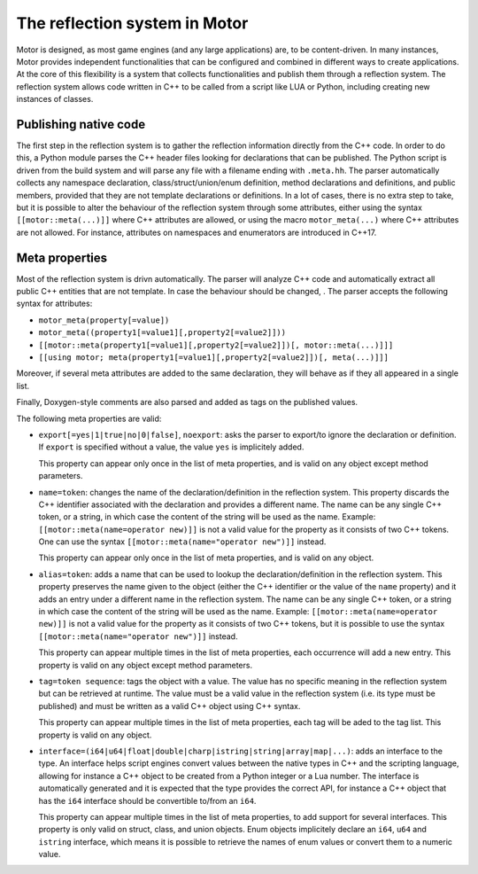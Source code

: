 The reflection system in Motor
==============================

Motor is designed, as most game engines (and any large applications) are, to be content-driven.
In many instances, Motor provides independent functionalities that can be configured and combined
in different ways to create applications. At the core of this flexibility is a system that collects
functionalities and publish them through a reflection system. The reflection system allows code
written in C++ to be called from a script like LUA or Python, including creating new instances
of classes.

Publishing native code
----------------------

The first step in the reflection system is to gather the reflection information directly from the C++ code.
In order to do this, a Python module parses the C++ header files looking for declarations that can be
published. The Python script is driven from the build system and will parse any file with a filename
ending with ``.meta.hh``. The parser automatically collects any namespace declaration,
class/struct/union/enum definition, method declarations and definitions, and public members, provided that
they are not template declarations or definitions. In a lot of cases, there is no extra step to take, but it is
possible to alter the behaviour of the reflection system through some attributes, either using the syntax
``[[motor::meta(...)]]`` where C++ attributes are allowed, or using the macro ``motor_meta(...)`` where C++
attributes are not allowed. For instance, attributes on namespaces and enumerators are introduced in C++17.

Meta properties
---------------

Most of the reflection system is drivn automatically. The parser will analyze C++ code and automatically
extract all public C++ entities that are not template. In case the behaviour should be changed, . The parser accepts the following syntax for attributes:

- ``motor_meta(property[=value])``
- ``motor_meta((property1[=value1][,property2[=value2]]))``
- ``[[motor::meta(property1[=value1][,property2[=value2]])[, motor::meta(...)]]]``
- ``[[using motor; meta(property1[=value1][,property2[=value2]])[, meta(...)]]]``

Moreover, if several meta attributes are added to the same declaration, they will behave as if they all
appeared in a single list.

Finally, Doxygen-style comments are also parsed and added as tags on the published values.

The following meta properties are valid:

- ``export[=yes|1|true|no|0|false]``, ``noexport``: asks the parser to export/to ignore the declaration
  or definition. If ``export`` is specified without a value, the value ``yes`` is implicitely added.

  This property can appear only once in the list of meta properties, and is valid on any object except method
  parameters.

- ``name=token``: changes the name of the declaration/definition in the reflection system. This property
  discards the C++ identifier associated with the declaration and provides a different name. The name can be any
  single C++ token, or a string, in which case the content of the string will be used as the name.
  Example: ``[[motor::meta(name=operator new)]]`` is not a valid value for the property as it consists of two
  C++ tokens. One can use the syntax ``[[motor::meta(name="operator new")]]`` instead.

  This property can appear only once in the list of meta properties, and is valid on any object.

- ``alias=token``: adds a name that can be used to lookup the declaration/definition in the reflection system.
  This property preserves the name given to the object (either the C++ identifier or the value of the ``name``
  property) and it adds an entry under a different name in the reflection system. The name can be any
  single C++ token, or a string in which case the content of the string will be used as the name.
  Example: ``[[motor::meta(name=operator new)]]`` is not a valid value for the property as it consists of two
  C++ tokens, but it is possible to use the syntax ``[[motor::meta(name="operator new")]]`` instead.

  This property can appear multiple times in the list of meta properties, each occurrence will add a new entry.
  This property is valid on any object except method parameters.

- ``tag=token sequence``: tags the object with a value. The value has no specific meaning in the reflection
  system but can be retrieved at runtime. The value must be a valid value in the reflection system (i.e. its type
  must be published) and must be written as a valid C++ object using C++ syntax.

  This property can appear multiple times in the list of meta properties, each tag will be aded to the tag list.
  This property is valid on any object.

- ``interface=(i64|u64|float|double|charp|istring|string|array|map|...)``: adds an interface to the type. An interface helps
  script engines convert values between the native types in C++ and the scripting language, allowing for instance
  a C++ object to be created from a Python integer or a Lua number.
  The interface is automatically generated and it is expected that the type provides the correct API, for instance
  a C++ object that has the ``i64`` interface should be convertible to/from an ``i64``.

  This property can appear multiple times in the list of meta properties, to add support for several interfaces.
  This property is only valid on struct, class, and union objects. Enum objects implicitely declare an
  ``i64``, ``u64`` and ``istring`` interface, which means it is possible to retrieve the names of enum values
  or convert them to a numeric value.
